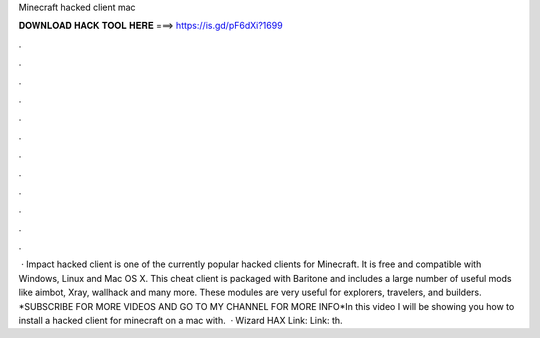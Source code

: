 Minecraft hacked client mac

𝐃𝐎𝐖𝐍𝐋𝐎𝐀𝐃 𝐇𝐀𝐂𝐊 𝐓𝐎𝐎𝐋 𝐇𝐄𝐑𝐄 ===> https://is.gd/pF6dXi?1699

.

.

.

.

.

.

.

.

.

.

.

.

 · Impact hacked client is one of the currently popular hacked clients for Minecraft. It is free and compatible with Windows, Linux and Mac OS X. This cheat client is packaged with Baritone and includes a large number of useful mods like aimbot, Xray, wallhack and many more. These modules are very useful for explorers, travelers, and builders. *SUBSCRIBE FOR MORE VIDEOS AND GO TO MY CHANNEL FOR MORE INFO*In this video I will be showing you how to install a hacked client for minecraft on a mac with.  · Wizard HAX Link:  Link:  th.